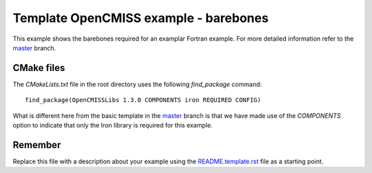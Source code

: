 

======================================
Template OpenCMISS example - barebones
======================================

This example shows the barebones required for an examplar Fortran example.  For more detailed information refer to the `master <https://github.com/OpenCMISS-Examples/template_example/tree/master>`_ branch.

CMake files
===========

The *CMakeLists.txt* file in the root directory uses the following *find_package* command::

  find_package(OpenCMISSLibs 1.3.0 COMPONENTS iron REQUIRED CONFIG)

What is different here from the basic template in the `master <https://github.com/OpenCMISS-Examples/template_example/tree/master>`_ branch is that we have made use of the *COMPONENTS* option to indicate that only the Iron library is required for this example.

Remember
========

Replace this file with a description about your example using the `README.template.rst <README.template.rst>`_ file as a starting point.
